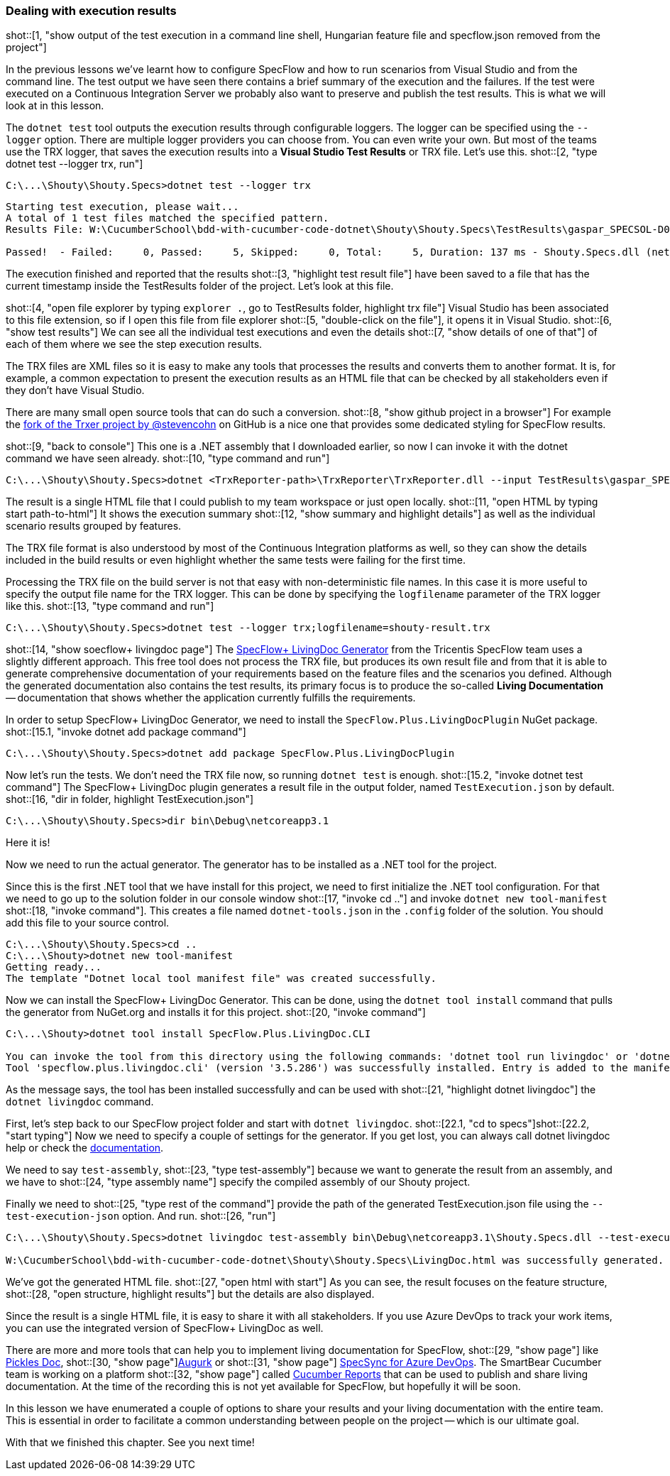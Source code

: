 === Dealing with execution results

shot::[1, "show output of the test execution in a command line shell, Hungarian feature file and specflow.json removed from the project"]

In the previous lessons we've learnt how to configure SpecFlow and how to run scenarios from Visual Studio and from the command line. The test output we have seen there contains a brief summary of the execution and the failures. If the test were executed on a Continuous Integration Server we probably also want to preserve and publish the test results. This is what we will look at in this lesson.

The `dotnet test` tool outputs the execution results through configurable loggers. The logger can be specified using the `--logger` option. There are multiple logger providers you can choose from. You can even write your own. But most of the teams use the TRX logger, that saves the execution results into a *Visual Studio Test Results* or TRX file. Let's use this. shot::[2, "type dotnet test --logger trx, run"]

[source]
----
C:\...\Shouty\Shouty.Specs>dotnet test --logger trx
----

[source]
----
Starting test execution, please wait...
A total of 1 test files matched the specified pattern.
Results File: W:\CucumberSchool\bdd-with-cucumber-code-dotnet\Shouty\Shouty.Specs\TestResults\gaspar_SPECSOL-D01_2021-01-22_15_46_29.trx

Passed!  - Failed:     0, Passed:     5, Skipped:     0, Total:     5, Duration: 137 ms - Shouty.Specs.dll (netcoreapp3.1)
----

The execution finished and reported that the results shot::[3, "highlight test result file"] have been saved to a file that has the current timestamp inside the TestResults folder of the project. Let's look at this file.

shot::[4, "open file explorer by typing `explorer .`, go to TestResults folder, highlight trx file"]
Visual Studio has been associated to this file extension, so if I open this file from file explorer shot::[5, "double-click on the file"], it opens it in Visual Studio. shot::[6, "show test results"] We can see all the individual test executions and even the details shot::[7, "show details of one of that"] of each of them where we see the step execution results.

The TRX files are XML files so it is easy to make any tools that processes the results and converts them to another format. It is, for example, a common expectation to present the execution results as an HTML file that can be checked by all stakeholders even if they don't have Visual Studio.

There are many small open source tools that can do such a conversion. shot::[8, "show github project in a browser"] For example the https://github.com/stevencohn/trxer[fork of the Trxer project by @stevencohn] on GitHub is a nice one that provides some dedicated styling for SpecFlow results.

shot::[9, "back to console"]
This one is a .NET assembly that I downloaded earlier, so now I can invoke it with the dotnet command we have seen already. shot::[10, "type command and run"]

[source]
----
C:\...\Shouty\Shouty.Specs>dotnet <TrxReporter-path>\TrxReporter\TrxReporter.dll --input TestResults\gaspar_SPECSOL-D01_2021-01-22_15_46_29.trx
----

The result is a single HTML file that I could publish to my team workspace or just open locally. shot::[11, "open HTML by typing start path-to-html"] It shows the execution summary shot::[12, "show summary and highlight details"] as well as the individual scenario results grouped by features.

The TRX file format is also understood by most of the Continuous Integration platforms as well, so they can show the details included in the build results or even highlight whether the same tests were failing for the first time.

Processing the TRX file on the build server is not that easy with non-deterministic file names. In this case it is more useful to specify the output file name for the TRX logger. This can be done by specifying the `logfilename` parameter of the TRX logger like this. shot::[13, "type command and run"]

[source]
----
C:\...\Shouty\Shouty.Specs>dotnet test --logger trx;logfilename=shouty-result.trx
----

shot::[14, "show soecflow+ livingdoc page"]
The https://specflow.org/blog/introducing-the-specflow-plus-livingdoc-generator/[SpecFlow+ LivingDoc Generator] from the Tricentis SpecFlow team uses a slightly different approach. This free tool does not process the TRX file, but produces its own result file and from that it is able to generate comprehensive documentation of your requirements based on the feature files and the scenarios you defined. Although the generated documentation also contains the test results, its primary focus is to produce the so-called *Living Documentation* -- documentation that shows whether the application currently fulfills the requirements.

In order to setup SpecFlow+ LivingDoc Generator, we need to install the `SpecFlow.Plus.LivingDocPlugin` NuGet package. shot::[15.1, "invoke dotnet add package command"]

[source]
----
C:\...\Shouty\Shouty.Specs>dotnet add package SpecFlow.Plus.LivingDocPlugin
----

Now let's run the tests. We don't need the TRX file now, so running `dotnet test` is enough. shot::[15.2, "invoke dotnet test command"] The SpecFlow+ LivingDoc plugin generates a result file in the output folder, named `TestExecution.json` by default. shot::[16, "dir in folder, highlight TestExecution.json"]

[source]
----
C:\...\Shouty\Shouty.Specs>dir bin\Debug\netcoreapp3.1
----

Here it is!

Now we need to run the actual generator. The generator has to be installed as a .NET tool for the project.

Since this is the first .NET tool that we have install for this project, we need to first initialize the .NET tool configuration. For that we need to go up to the solution folder in our console window shot::[17, "invoke cd .."] and invoke `dotnet new tool-manifest` shot::[18, "invoke command"]. This creates a file named  `dotnet-tools.json` in the `.config` folder of the solution. You should add this file to your source control.

[source]
----
C:\...\Shouty\Shouty.Specs>cd ..
C:\...\Shouty>dotnet new tool-manifest
Getting ready...
The template "Dotnet local tool manifest file" was created successfully.
----

Now we can install the SpecFlow+ LivingDoc Generator. This can be done, using the `dotnet tool install` command that pulls the generator from NuGet.org and installs it for this project. shot::[20, "invoke command"]

[source]
----
C:\...\Shouty>dotnet tool install SpecFlow.Plus.LivingDoc.CLI

You can invoke the tool from this directory using the following commands: 'dotnet tool run livingdoc' or 'dotnet livingdoc'.
Tool 'specflow.plus.livingdoc.cli' (version '3.5.286') was successfully installed. Entry is added to the manifest file W:\CucumberSchool\bdd-with-cucumber-code-dotnet\Shouty\.config\dotnet-tools.json.
----

As the message says, the tool has been installed successfully and can be used with shot::[21, "highlight dotnet livingdoc"] the `dotnet livingdoc` command. 

First, let's step back to our SpecFlow project folder and start with `dotnet livingdoc`. shot::[22.1, "cd to specs"]shot::[22.2, "start typing"] Now we need to specify a couple of settings for the generator. If you get lost, you can always call dotnet livingdoc help or check the https://docs.specflow.org/projects/specflow-livingdoc/en/latest/LivingDocGenerator/Generating-Documentation.html[documentation].

We need to say `test-assembly`, shot::[23, "type test-assembly"] because we want to generate the result from an assembly, and we have to shot::[24, "type assembly name"] specify the compiled assembly of our Shouty project.

Finally we need to shot::[25, "type rest of the command"] provide the path of the generated TestExecution.json file using the `--test-execution-json` option. And run. shot::[26, "run"]

[source]
----
C:\...\Shouty\Shouty.Specs>dotnet livingdoc test-assembly bin\Debug\netcoreapp3.1\Shouty.Specs.dll --test-execution-json bin\Debug\netcoreapp3.1\TestExecution.json

W:\CucumberSchool\bdd-with-cucumber-code-dotnet\Shouty\Shouty.Specs\LivingDoc.html was successfully generated.
----

We've got the generated HTML file. shot::[27, "open html with start"] As you can see, the result focuses on the feature structure, shot::[28, "open structure, highlight results"] but the details are also displayed.

Since the result is a single HTML file, it is easy to share it with all stakeholders. If you use Azure DevOps to track your work items, you can use the integrated version of SpecFlow+ LivingDoc as well.

There are more and more tools that can help you to implement living documentation for SpecFlow, shot::[29, "show page"] like https://www.picklesdoc.com/[Pickles Doc], shot::[30, "show page"]https://github.com/Augurk/Augurk[Augurk] or shot::[31, "show page"] https://www.specsolutions.eu/specsync/[SpecSync for Azure DevOps]. The SmartBear Cucumber team is working on a platform shot::[32, "show page"] called https://reports.cucumber.io/[Cucumber Reports] that can be used to publish and share living documentation. At the time of the recording this is not yet available for SpecFlow, but hopefully it will be soon.

In this lesson we have enumerated a couple of options to share your results and your living documentation with the entire team. This is essential in order to facilitate a common understanding between people on the project -- which is our ultimate goal.

With that we finished this chapter. See you next time!
